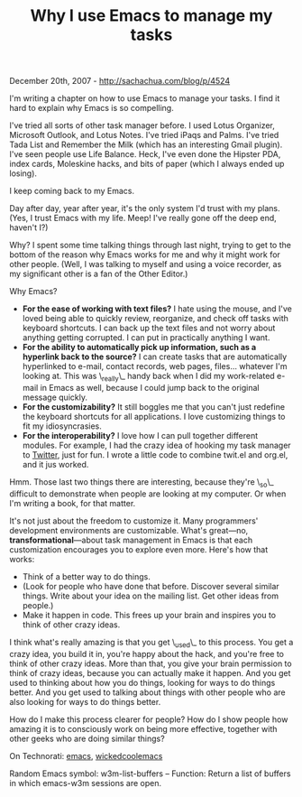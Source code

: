 #+TITLE: Why I use Emacs to manage my tasks

December 20th, 2007 -
[[http://sachachua.com/blog/p/4524][http://sachachua.com/blog/p/4524]]

I'm writing a chapter on how to use Emacs to manage your tasks. I find
it hard to explain why Emacs is so compelling.

I've tried all sorts of other task manager before. I used Lotus
Organizer, Microsoft Outlook, and Lotus Notes. I've tried iPaqs and
Palms. I've tried Tada List and Remember the Milk (which has an
interesting Gmail plugin). I've seen people use Life Balance. Heck, I've
even done the Hipster PDA, index cards, Moleskine hacks, and bits of
paper (which I always ended up losing).

I keep coming back to my Emacs.

Day after day, year after year, it's the only system I'd trust with my
plans. (Yes, I trust Emacs with my life. Meep! I've really gone off the
deep end, haven't I?)

Why? I spent some time talking things through last night, trying to get
to the bottom of the reason why Emacs works for me and why it might work
for other people. (Well, I was talking to myself and using a voice
recorder, as my significant other is a fan of the Other Editor.)

Why Emacs?

-  *For the ease of working with text files?* I hate using the mouse,
   and I've loved being able to quickly review, reorganize, and check
   off tasks with keyboard shortcuts. I can back up the text files and
   not worry about anything getting corrupted. I can put in practically
   anything I want.
-  *For the ability to automatically pick up information, such as a
   hyperlink back to the source?* I can create tasks that are
   automatically hyperlinked to e-mail, contact records, web pages,
   files... whatever I'm looking at. This was \_really\_ handy back when
   I did my work-related e-mail in Emacs as well, because I could jump
   back to the original message quickly.
-  *For the customizability?* It still boggles me that you can't just
   redefine the keyboard shortcuts for all applications. I love
   customizing things to fit my idiosyncrasies.
-  *For the interoperability?* I love how I can pull together different
   modules. For example, I had the crazy idea of hooking my task manager
   to [[http://www.twitter.com/sachactasks][Twitter]], just for fun. I
   wrote a little code to combine twit.el and org.el, and it jus worked.

Hmm. Those last two things there are interesting, because they're \_so\_
difficult to demonstrate when people are looking at my computer. Or when
I'm writing a book, for that matter.

It's not just about the freedom to customize it. Many programmers'
 development environments are customizable. What's great---no,
 *transformational*---about task management in Emacs is that each
 customization encourages you to explore even more. Here's how that
works:

-  Think of a better way to do things.
-  (Look for people who have done that before. Discover several similar
   things. Write about your idea on the mailing list. Get other ideas
   from people.)
-  Make it happen in code. This frees up your brain and inspires you to
   think of other crazy ideas.

I think what's really amazing is that you get \_used\_ to this process.
 You get a crazy idea, you build it in, you're happy about the hack,
 and you're free to think of other crazy ideas. More than that, you
 give your brain permission to think of crazy ideas, because you can
 actually make it happen. And you get used to thinking about how you do
 things, looking for ways to do things better. And you get used to
 talking about things with other people who are also looking for ways
 to do things better.

How do I make this process clearer for people? How do I show people
 how amazing it is to consciously work on being more effective,
 together with other geeks who are doing similar things?

On Technorati: [[http://www.technorati.com/tag/emacs][emacs]],
[[http://www.technorati.com/tag/wickedcoolemacs][wickedcoolemacs]]

Random Emacs symbol: w3m-list-buffers -- Function: Return a list of
buffers in which emacs-w3m sessions are open.
